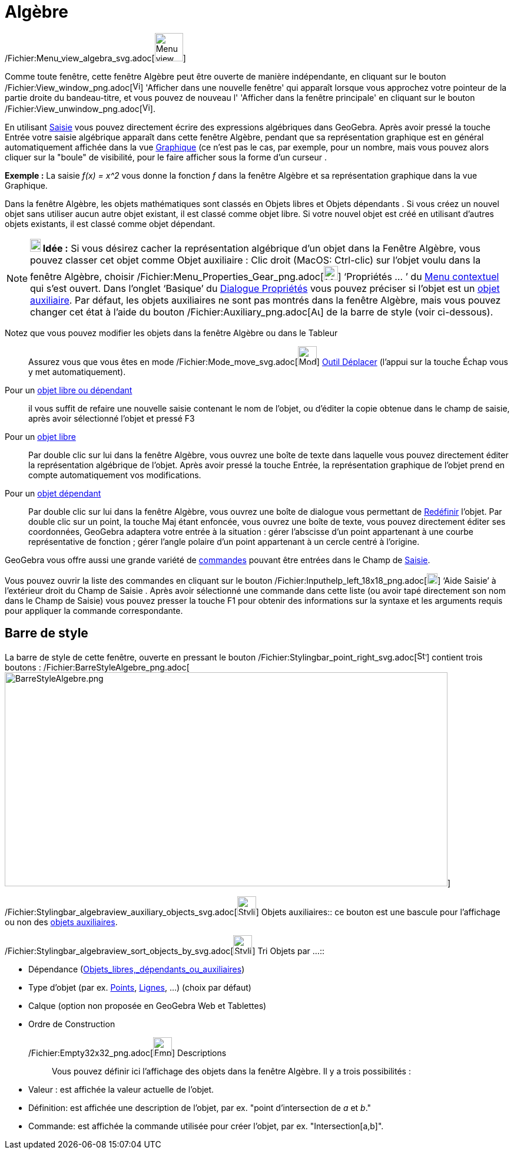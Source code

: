 = Algèbre
:page-en: Algebra_View
ifdef::env-github[:imagesdir: /fr/modules/ROOT/assets/images]

/Fichier:Menu_view_algebra_svg.adoc[image:48px-Menu_view_algebra.svg.png[Menu view algebra.svg,width=48,height=48]]

Comme toute fenêtre, cette fenêtre Algèbre peut être ouverte de manière indépendante, en cliquant sur le bouton
/Fichier:View_window_png.adoc[image:View-window.png[View-window.png,width=13,height=16]] 'Afficher dans une nouvelle
fenêtre' qui apparaît lorsque vous approchez votre pointeur de la partie droite du bandeau-titre, et vous pouvez de
nouveau l' 'Afficher dans la fenêtre principale' en cliquant sur le bouton
/Fichier:View_unwindow_png.adoc[image:View-unwindow.png[View-unwindow.png,width=13,height=16]].

En utilisant xref:/Saisie.adoc[Saisie] vous pouvez directement écrire des expressions algébriques dans GeoGebra. Après
avoir pressé la touche [.kcode]#Entrée# votre saisie algébrique apparaît dans cette fenêtre Algèbre, pendant que sa
représentation graphique est en général automatiquement affichée dans la vue xref:/Graphique.adoc[Graphique] (ce n'est
pas le cas, par exemple, pour un nombre, mais vous pouvez alors cliquer sur la "boule" de visibilité, pour le faire
afficher sous la forme d'un curseur .

[EXAMPLE]
====

*Exemple :* La saisie _f(x) = x^2_ vous donne la fonction _f_ dans la fenêtre Algèbre et sa représentation graphique
dans la vue Graphique.

====

Dans la fenêtre Algèbre, les objets mathématiques sont classés en Objets libres et Objets dépendants . Si vous créez un
nouvel objet sans utiliser aucun autre objet existant, il est classé comme objet libre. Si votre nouvel objet est créé
en utilisant d’autres objets existants, il est classé comme objet dépendant.

[NOTE]
====

*image:18px-Bulbgraph.png[Note,title="Note",width=18,height=22] Idée :* Si vous désirez cacher la représentation
algébrique d’un objet dans la Fenêtre Algèbre, vous pouvez classer cet objet comme Objet auxiliaire : Clic droit (MacOS:
Ctrl-clic) sur l’objet voulu dans la fenêtre Algèbre, choisir
/Fichier:Menu_Properties_Gear_png.adoc[image:Menu_Properties_Gear.png[Menu Properties Gear.png,width=24,height=24]]
‘Propriétés ... ’ du xref:/Menu_contextuel.adoc[Menu contextuel] qui s'est ouvert. Dans l’onglet ‘Basique’ du
xref:/Dialogue_Propriétés.adoc[Dialogue Propriétés] vous pouvez préciser si l'objet est un
xref:/Objets_libres_dépendants_ou_auxiliaires.adoc[objet auxiliaire]. Par défaut, les objets auxiliaires ne sont pas
montrés dans la fenêtre Algèbre, mais vous pouvez changer cet état à l'aide du bouton
/Fichier:Auxiliary_png.adoc[image:Auxiliary.png[Auxiliary.png,width=16,height=16]] de la barre de style (voir
ci-dessous).

====

Notez que vous pouvez modifier les objets dans la fenêtre Algèbre ou dans le Tableur::
  Assurez vous que vous êtes en mode /Fichier:Mode_move_svg.adoc[image:32px-Mode_move.svg.png[Mode
  move.svg,width=32,height=32]] xref:/tools/Déplacer.adoc[Outil Déplacer] (l’appui sur la touche [.kcode]#Échap# vous y
  met automatiquement).

Pour un xref:/Objets_libres_dépendants_ou_auxiliaires.adoc[objet libre ou dépendant]::
  il vous suffit de refaire une nouvelle saisie contenant le nom de l'objet, ou d'éditer la copie obtenue dans le champ
  de saisie, après avoir sélectionné l'objet et pressé [.kcode]#F3#

Pour un xref:/Objets_libres_dépendants_ou_auxiliaires.adoc[objet libre]::
  Par double clic sur lui dans la fenêtre Algèbre, vous ouvrez une boîte de texte dans laquelle vous pouvez directement
  éditer la représentation algébrique de l’objet. Après avoir pressé la touche [.kcode]#Entrée#, la représentation
  graphique de l’objet prend en compte automatiquement vos modifications.
Pour un xref:/Objets_libres_dépendants_ou_auxiliaires.adoc[objet dépendant]::
  Par double clic sur lui dans la fenêtre Algèbre, vous ouvrez une boîte de dialogue vous permettant de
  xref:/Dialogue_Redéfinir.adoc[Redéfinir] l’objet.
  Par double clic sur un point, la touche [.kcode]#Maj# étant enfoncée, vous ouvrez une boîte de texte, vous pouvez
  directement éditer ses coordonnées, GeoGebra adaptera votre entrée à la situation :
  gérer l'abscisse d'un point appartenant à une courbe représentative de fonction ;
  gérer l'angle polaire d'un point appartenant à un cercle centré à l'origine.

GeoGebra vous offre aussi une grande variété de xref:/Commandes.adoc[commandes] pouvant être entrées dans le Champ de
xref:/Saisie.adoc[Saisie].

Vous pouvez ouvrir la liste des commandes en cliquant sur le bouton
/Fichier:Inputhelp_left_18x18_png.adoc[image:Inputhelp_left_18x18.png[Inputhelp left 18x18.png,width=18,height=18]]
‘Aide Saisie’ à l'extérieur droit du Champ de Saisie . Après avoir sélectionné une commande dans cette liste (ou avoir
tapé directement son nom dans le Champ de Saisie) vous pouvez presser la touche [.kcode]#F1# pour obtenir des
informations sur la syntaxe et les arguments requis pour appliquer la commande correspondante.

== Barre de style

La barre de style de cette fenêtre, ouverte en pressant le bouton
/Fichier:Stylingbar_point_right_svg.adoc[image:16px-Stylingbar_point_right.svg.png[Stylingbar point
right.svg,width=16,height=16]] contient trois boutons :
/Fichier:BarreStyleAlgebre_png.adoc[image:BarreStyleAlgebre.png[BarreStyleAlgebre.png,width=752,height=363]]

/Fichier:Stylingbar_algebraview_auxiliary_objects_svg.adoc[image:32px-Stylingbar_algebraview_auxiliary_objects.svg.png[Stylingbar
algebraview auxiliary objects.svg,width=32,height=32]] Objets auxiliaires::
  ce bouton est une bascule pour l'affichage ou non des xref:/Objets_libres_dépendants_ou_auxiliaires.adoc[objets
  auxiliaires].

/Fichier:Stylingbar_algebraview_sort_objects_by_svg.adoc[image:32px-Stylingbar_algebraview_sort_objects_by.svg.png[Stylingbar
algebraview sort objects by.svg,width=32,height=32]] Tri Objets par ...::

* Dépendance (xref:/Objets_libres_dépendants_ou_auxiliaires.adoc[Objets_libres,_dépendants_ou_auxiliaires])
* Type d'objet (par ex. xref:/Points_et_Vecteurs.adoc[Points], xref:/Lignes_et_Axes.adoc[Lignes], ...) (choix par
défaut)
* Calque (option non proposée en GeoGebra Web et Tablettes)
* Ordre de Construction

/Fichier:Empty32x32_png.adoc[image:Empty32x32.png[Empty32x32.png,width=32,height=32]] Descriptions::
  Vous pouvez définir ici l'affichage des objets dans la fenêtre [.mw-selflink .selflink]#Algèbre#. Il y a trois
  possibilités :

* Valeur : est affichée la valeur actuelle de l'objet.
* Définition: est affichée une description de l'objet, par ex. "point d'intersection de _a_ et _b_."
* Commande: est affichée la commande utilisée pour créer l'objet, par ex. "Intersection[a,b]".
